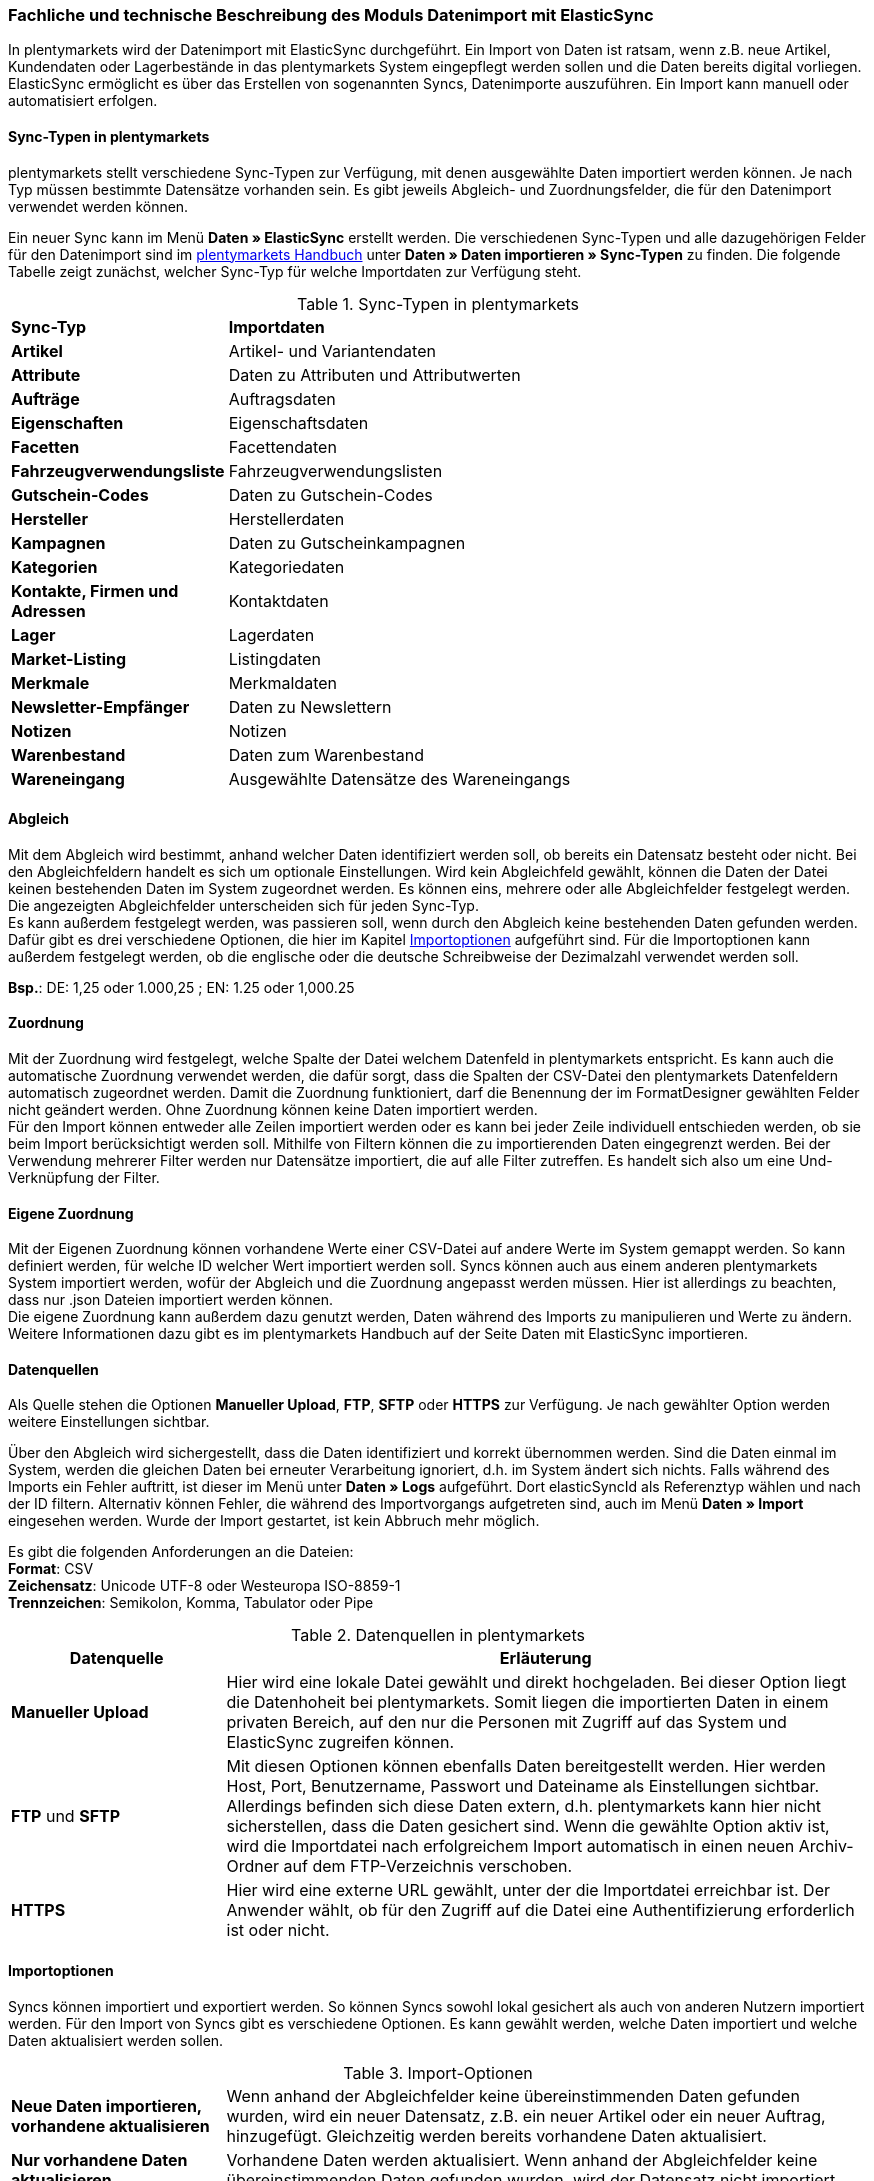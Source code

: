 === Fachliche und technische Beschreibung des Moduls Datenimport mit ElasticSync

In plentymarkets wird der Datenimport mit ElasticSync durchgeführt. Ein Import von Daten ist ratsam, wenn z.B. neue Artikel, Kundendaten oder Lagerbestände in das plentymarkets System eingepflegt werden sollen und die Daten bereits digital vorliegen. ElasticSync ermöglicht es über das Erstellen von sogenannten Syncs, Datenimporte auszuführen. Ein Import kann manuell oder automatisiert erfolgen.

==== Sync-Typen in plentymarkets

plentymarkets stellt verschiedene Sync-Typen zur Verfügung, mit denen ausgewählte Daten importiert werden können. Je nach Typ müssen bestimmte Datensätze vorhanden sein. Es gibt jeweils Abgleich- und Zuordnungsfelder, die für den Datenimport verwendet werden können.

Ein neuer Sync kann im Menü *Daten » ElasticSync* erstellt werden.
Die verschiedenen Sync-Typen und alle dazugehörigen Felder für den Datenimport sind im link:https://knowledge.plentymarkets.com/[plentymarkets Handbuch^] unter *Daten » Daten importieren » Sync-Typen* zu finden. Die folgende Tabelle zeigt zunächst, welcher Sync-Typ für welche Importdaten zur Verfügung steht.

[[sync-typen]]
.Sync-Typen in plentymarkets
[cols="1,3"]
|====

|*Sync-Typ* |*Importdaten*

|*Artikel*
|Artikel- und Variantendaten

|*Attribute*
|Daten zu Attributen und Attributwerten

|*Aufträge*
|Auftragsdaten

|*Eigenschaften*
|Eigenschaftsdaten

|*Facetten*
|Facettendaten

|*Fahrzeugverwendungsliste*
|Fahrzeugverwendungslisten

|*Gutschein-Codes*
|Daten zu Gutschein-Codes

|*Hersteller*
|Herstellerdaten

|*Kampagnen*
|Daten zu Gutscheinkampagnen

|*Kategorien*
|Kategoriedaten

|*Kontakte, Firmen und Adressen*
|Kontaktdaten

|*Lager*
|Lagerdaten

|*Market-Listing*
|Listingdaten

|*Merkmale*
|Merkmaldaten

|*Newsletter-Empfänger*
|Daten zu Newslettern

|*Notizen*
|Notizen

|*Warenbestand*
|Daten zum Warenbestand

|*Wareneingang*
|Ausgewählte Datensätze des Wareneingangs
|====

==== Abgleich

Mit dem Abgleich wird bestimmt, anhand welcher Daten identifiziert werden soll, ob bereits ein Datensatz besteht oder nicht. Bei den Abgleichfeldern handelt es sich um optionale Einstellungen. Wird kein Abgleichfeld gewählt, können die Daten der Datei keinen bestehenden Daten im System zugeordnet werden. Es können eins, mehrere oder alle Abgleichfelder festgelegt werden. Die angezeigten Abgleichfelder unterscheiden sich für jeden Sync-Typ. +
Es kann außerdem festgelegt werden, was passieren soll, wenn durch den Abgleich keine bestehenden Daten gefunden werden. Dafür gibt es drei verschiedene Optionen, die hier im Kapitel <<Importoptionen, Importoptionen>> aufgeführt sind. Für die Importoptionen kann außerdem festgelegt werden, ob die englische oder die deutsche Schreibweise der Dezimalzahl verwendet werden soll.

*Bsp.*:	DE: 1,25 oder 1.000,25 ; EN: 1.25 oder 1,000.25

==== Zuordnung

Mit der Zuordnung wird festgelegt, welche Spalte der Datei welchem Datenfeld in plentymarkets entspricht. Es kann auch die automatische Zuordnung verwendet werden, die dafür sorgt, dass die Spalten der CSV-Datei den plentymarkets Datenfeldern automatisch zugeordnet werden. Damit die Zuordnung funktioniert, darf die Benennung der im FormatDesigner gewählten Felder nicht geändert werden. Ohne Zuordnung können keine Daten importiert werden. +
Für den Import können entweder alle Zeilen importiert werden oder es kann bei jeder Zeile individuell entschieden werden, ob sie beim Import berücksichtigt werden soll.
Mithilfe von Filtern können die zu importierenden Daten eingegrenzt werden. Bei der Verwendung mehrerer Filter werden nur Datensätze importiert, die auf alle Filter zutreffen. Es handelt sich also um eine Und-Verknüpfung der Filter.

==== Eigene Zuordnung
Mit der Eigenen Zuordnung können vorhandene Werte einer CSV-Datei auf andere Werte im System gemappt werden. So kann definiert werden, für welche ID welcher Wert importiert werden soll. Syncs können auch aus einem anderen plentymarkets System importiert werden, wofür der Abgleich und die Zuordnung angepasst werden müssen. Hier ist allerdings zu beachten, dass nur .json Dateien importiert werden können. +
Die eigene Zuordnung kann außerdem dazu genutzt werden, Daten während des Imports zu manipulieren und Werte zu ändern. Weitere Informationen dazu gibt es im plentymarkets Handbuch auf der Seite Daten mit ElasticSync importieren.

==== Datenquellen
Als Quelle stehen die Optionen *Manueller Upload*, *FTP*, *SFTP* oder *HTTPS* zur Verfügung.
Je nach gewählter Option werden weitere Einstellungen sichtbar.

Über den Abgleich wird sichergestellt, dass die Daten identifiziert und korrekt übernommen werden. Sind die Daten einmal im System, werden die gleichen Daten bei erneuter Verarbeitung ignoriert, d.h. im System ändert sich nichts. Falls während des Imports ein Fehler auftritt, ist dieser im Menü unter *Daten » Logs* aufgeführt. Dort elasticSyncId als Referenztyp wählen und nach der ID filtern.
Alternativ können Fehler, die während des Importvorgangs aufgetreten sind, auch im Menü *Daten » Import* eingesehen werden.
Wurde der Import gestartet, ist kein Abbruch mehr möglich.

Es gibt die folgenden Anforderungen an die Dateien: +
*Format*: CSV +
*Zeichensatz*: Unicode UTF-8 oder Westeuropa ISO-8859-1 +
*Trennzeichen*: Semikolon, Komma, Tabulator oder Pipe

[[datenquellen-in-plentymarkets]]
.Datenquellen in plentymarkets
[cols="1,3"]
|====
|*Datenquelle* |*Erläuterung*

|*Manueller Upload*
|Hier wird eine lokale Datei gewählt und direkt hochgeladen. Bei dieser Option liegt die Datenhoheit bei plentymarkets. Somit liegen die importierten Daten in einem privaten Bereich, auf den nur die Personen mit Zugriff auf das System und ElasticSync zugreifen können.

|*FTP* und *SFTP*
|Mit diesen Optionen können ebenfalls Daten bereitgestellt werden. Hier werden Host, Port, Benutzername, Passwort und Dateiname als Einstellungen sichtbar. Allerdings befinden sich diese Daten extern, d.h. plentymarkets kann hier nicht sicherstellen, dass die Daten gesichert sind. Wenn die gewählte Option aktiv ist, wird die Importdatei nach erfolgreichem Import automatisch in einen neuen Archiv-Ordner auf dem FTP-Verzeichnis verschoben.

|*HTTPS*
|Hier wird eine externe URL gewählt, unter der die Importdatei erreichbar ist. Der Anwender wählt, ob für den Zugriff auf die Datei eine Authentifizierung erforderlich ist oder nicht.
|====

==== Importoptionen
Syncs können importiert und exportiert werden. So können Syncs sowohl lokal gesichert als auch von anderen Nutzern importiert werden. Für den Import von Syncs gibt es verschiedene Optionen. Es kann gewählt werden, welche Daten importiert und welche Daten aktualisiert werden sollen.

[[import-optionen]]
.Import-Optionen
[cols="1,3"]
|====

|*Neue Daten importieren, vorhandene aktualisieren*
|Wenn anhand der Abgleichfelder keine übereinstimmenden Daten gefunden wurden, wird ein neuer Datensatz, z.B. ein neuer Artikel oder ein neuer Auftrag, hinzugefügt. Gleichzeitig werden bereits vorhandene Daten aktualisiert.

|*Nur vorhandene Daten aktualisieren*
|Vorhandene Daten werden aktualisiert. Wenn anhand der Abgleichfelder keine übereinstimmenden Daten gefunden wurden, wird der Datensatz nicht importiert.

|*Nur neue Daten importieren*
|Es werden ausschließlich neue Datensätze importiert, für die anhand der Abgleichfelder keine übereinstimmenden Daten gefunden wurden.
|====

==== Werte mit RegEx ersetzen

Damit eine CSV-Datei beim Import wie gewünscht berücksichtigt wird, kann die sog. *RegEx-Funktion* (Regular Expression) genutzt werden. Diese sorgt dafür, dass Daten anhand von Befehlen beim Import manipuliert werden und folglich in der CSV-Datei keine Änderungen mehr vorgenommen werden müssen. Diese Werte stehen somit nicht in der CSV-Datei, können aber importiert werden. +
Mit der RegEx-Funktion können außerdem feste *Eigene Werte* vergeben werden, die nicht in der CSV-Datei enthalten sind.

Die zwei folgenden Beispiele sollen den Vorgang näher veranschaulichen.

*Beispiel 1*: +
Input: “24.12.2017” +
Search pattern: /^(\d+)\.(\d+)\.(\d+)$/ +
Replace pattern: $3﹣$2﹣$1 +
Result: “2017-12-24”

*Beispiel 2*: +
Input: “Mustermann, Max” +
Search pattern: /^(\w+), (\w+)$/ +
Replace pattern: $2 $1 +
Result: “Max Mustermann”

// Logs/Report (noch nicht fertig)
// In der Übersicht eines Syncs steht ein Report zur Verfügung/im Menü Daten » Logs mit Klick auf die Schaltfläche Logs aufgerufen werden kann. Er ist eine Art internes Kontrollsystem von plentymarkets und zeigt die importierten Zeilen des Syncs und die Erfolgs- und Fehlermeldungen an, die mit Klick auf die Spalte Nachricht eingesehen werden können. Um bestimmte Sync-Daten abzurufen, kann ein Filter verwendet werden.


==== Import von Massendaten
Die Queue sorgt dafür, dass auch große Datenmengen importiert werden können. Noch vor dem Import wird die Importdatei in Pakete zerlegt und anschließend in sogenannten Jobs abgearbeitet. Ein Job besteht aus 750 Zeilen einer CSV-Datei. Jedoch werden auch Importdateien, die weniger als 750 Zeilen enthalten, zu einem Job. Wird ein Sync gestartet, wird die CSV-Datei in die entsprechenden Jobs aufgeteilt und in die Queue eingereiht. In der Queue werden neue Jobs ständig abgerufen und die Syncs werden abgearbeitet. Dabei gibt es zwei verschiedene Status. Der Status *Offene Jobs* bedeutet, dass es Jobs gibt, die sich noch in der Queue befinden und darauf warten, abgearbeitet zu werden. *Abgeschlossene Jobs* hingegen wurden bereits bearbeitet und die Daten dementsprechend importiert.

==== Status von Syncs einsehen

Im Menü *Daten » Status* können Informationen zum Status von importierten Syncs eingesehen werden. Die Übersicht enthält Details zum Fortschritt der Sync-Jobs sowie zu eventuellen Fehlern, die während des Importvorgangs aufgetreten sind. Die Importe können bis zu 7 Tage zurückverfolgt werden.
In der Detailansicht werden dem Nutzer die konkreten Fehlermeldungen sowie Angaben zu Herkunft und Art des Fehlers zur Verfügung gestellt. Anhand der Fehlermeldungen kann die CSV-Datei entsprechend abgeändert und der Import anschließend erneut gestartet werden.
